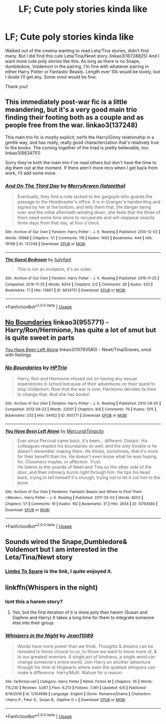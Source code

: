 #+TITLE: LF; Cute poly stories kinda like

* LF; Cute poly stories kinda like
:PROPERTIES:
:Author: bandito91
:Score: 0
:DateUnix: 1544109994.0
:DateShort: 2018-Dec-06
:FlairText: Request
:END:
Walked out of the cinema wanting to read Leta/Tina stories, didn't find many. But I did find this cute Leta/Tina/Newt story. linkao3(16728825) And I want more cute poly stories like this. As long as there is no Snape, dumbledore, Voldemort in the pairing, I'm fine with whatever pairing in either Harry Potter or Fantastic Beasts. Length over 10k would be lovely, but I doubt I'll get any. Some smut would be fine.

Thank you!


** This immediately post-war fic is a little meandering, but it's a very good main trio finding their footing both as a couple and as people free from the war. linkao3(137248)

This main trio fic is mostly explicit, nerfs the Harry/Ginny relationship in a gentle way, and has really, really good characterization that's relatively true to the books. The coming together of the triad is pretty believable, too. linkao3(8634751)

Sorry they're both the main trio--I've read others but don't have the time to dig them out at the moment. If there aren't more recs when I get back from work, I'll add some more.
:PROPERTIES:
:Author: paragon_falcon
:Score: 5
:DateUnix: 1544118768.0
:DateShort: 2018-Dec-06
:END:

*** [[https://archiveofourown.org/works/137248][*/And On The Third Day/*]] by [[https://www.archiveofourown.org/users/lalaietha/pseuds/MerryArwen][/MerryArwen (lalaietha)/]]

#+begin_quote
  Eventually, they find a note tacked to the gargoyle who guards the passage to the Headmaster's office. It is in Granger's handwriting and signed by her at the bottom, and tells them that, the danger being over and the initial aftermath winding down, she feels that the three of them need some time alone to recuperate and will reappear exactly three days from that day, at four o'clock.
#+end_quote

^{/Site/:} ^{Archive} ^{of} ^{Our} ^{Own} ^{*|*} ^{/Fandom/:} ^{Harry} ^{Potter} ^{-} ^{J.} ^{K.} ^{Rowling} ^{*|*} ^{/Published/:} ^{2010-12-03} ^{*|*} ^{/Words/:} ^{10968} ^{*|*} ^{/Chapters/:} ^{1/1} ^{*|*} ^{/Comments/:} ^{119} ^{*|*} ^{/Kudos/:} ^{1493} ^{*|*} ^{/Bookmarks/:} ^{444} ^{*|*} ^{/Hits/:} ^{19798} ^{*|*} ^{/ID/:} ^{137248} ^{*|*} ^{/Download/:} ^{[[https://archiveofourown.org/downloads/Me/MerryArwen/137248/And%20On%20The%20Third%20Day.epub?updated_at=1504635985][EPUB]]} ^{or} ^{[[https://archiveofourown.org/downloads/Me/MerryArwen/137248/And%20On%20The%20Third%20Day.mobi?updated_at=1504635985][MOBI]]}

--------------

[[https://archiveofourown.org/works/8634751][*/The Guest Bedroom/*]] by [[https://www.archiveofourown.org/users/holyfant/pseuds/holyfant][/holyfant/]]

#+begin_quote
  This is not an invitation, it's an order.
#+end_quote

^{/Site/:} ^{Archive} ^{of} ^{Our} ^{Own} ^{*|*} ^{/Fandom/:} ^{Harry} ^{Potter} ^{-} ^{J.} ^{K.} ^{Rowling} ^{*|*} ^{/Published/:} ^{2016-11-25} ^{*|*} ^{/Completed/:} ^{2016-11-25} ^{*|*} ^{/Words/:} ^{8204} ^{*|*} ^{/Chapters/:} ^{2/2} ^{*|*} ^{/Comments/:} ^{28} ^{*|*} ^{/Kudos/:} ^{533} ^{*|*} ^{/Bookmarks/:} ^{71} ^{*|*} ^{/Hits/:} ^{13867} ^{*|*} ^{/ID/:} ^{8634751} ^{*|*} ^{/Download/:} ^{[[https://archiveofourown.org/downloads/ho/holyfant/8634751/The%20Guest%20Bedroom.epub?updated_at=1480157257][EPUB]]} ^{or} ^{[[https://archiveofourown.org/downloads/ho/holyfant/8634751/The%20Guest%20Bedroom.mobi?updated_at=1480157257][MOBI]]}

--------------

*FanfictionBot*^{2.0.0-beta} | [[https://github.com/tusing/reddit-ffn-bot/wiki/Usage][Usage]]
:PROPERTIES:
:Author: FanfictionBot
:Score: 1
:DateUnix: 1544118789.0
:DateShort: 2018-Dec-06
:END:


** [[https://archiveofourown.org/works/955771][No Boundaries]] linkao3(955771) - Harry/Ron/Hermione, has quite a lot of smut but is quite sweet in parts

[[https://archiveofourown.org/works/10793580][You Have Been Left Alone]] linkao3(10793580) - Newt/Tina/Graves, smut with feelings
:PROPERTIES:
:Author: siderumincaelo
:Score: 2
:DateUnix: 1544121854.0
:DateShort: 2018-Dec-06
:END:

*** [[https://archiveofourown.org/works/955771][*/No Boundaries/*]] by [[https://www.archiveofourown.org/users/HPTrio/pseuds/HPTrio][/HPTrio/]]

#+begin_quote
  Harry, Ron and Hermione missed out on having any sexual experiences in school because of their adventures on their quest to stop Voldemort. Now that the war is over, Hermione decides its time to change that. And she has books!
#+end_quote

^{/Site/:} ^{Archive} ^{of} ^{Our} ^{Own} ^{*|*} ^{/Fandom/:} ^{Harry} ^{Potter} ^{-} ^{J.} ^{K.} ^{Rowling} ^{*|*} ^{/Published/:} ^{2013-09-05} ^{*|*} ^{/Completed/:} ^{2013-09-23} ^{*|*} ^{/Words/:} ^{23001} ^{*|*} ^{/Chapters/:} ^{8/8} ^{*|*} ^{/Comments/:} ^{79} ^{*|*} ^{/Kudos/:} ^{1215} ^{*|*} ^{/Bookmarks/:} ^{233} ^{*|*} ^{/Hits/:} ^{54452} ^{*|*} ^{/ID/:} ^{955771} ^{*|*} ^{/Download/:} ^{[[https://archiveofourown.org/downloads/HP/HPTrio/955771/No%20Boundaries.epub?updated_at=1492691887][EPUB]]} ^{or} ^{[[https://archiveofourown.org/downloads/HP/HPTrio/955771/No%20Boundaries.mobi?updated_at=1492691887][MOBI]]}

--------------

[[https://archiveofourown.org/works/10793580][*/You Have Been Left Alone/*]] by [[https://www.archiveofourown.org/users/MercurialTenacity/pseuds/MercurialTenacity][/MercurialTenacity/]]

#+begin_quote
  Ever since Percival came back, it's been... different. Distant. His colleagues respect his boundaries so well, and the only trouble is he doesn't remember making them. He thinks, sometimes, that it's more for their benefit than his. He doesn't even know what he was hoping for. Closeness maybe, or affection. Trust.\\
  He listens to the sounds of Newt and Tina on the other side of the door, and their intimacy burns right through him. He tips his head back, trying to tell himself it's enough, trying not to let it cut him to the bone.
#+end_quote

^{/Site/:} ^{Archive} ^{of} ^{Our} ^{Own} ^{*|*} ^{/Fandoms/:} ^{Fantastic} ^{Beasts} ^{and} ^{Where} ^{to} ^{Find} ^{Them} ^{<Movies>,} ^{Harry} ^{Potter} ^{-} ^{J.} ^{K.} ^{Rowling} ^{*|*} ^{/Published/:} ^{2017-05-02} ^{*|*} ^{/Words/:} ^{8053} ^{*|*} ^{/Chapters/:} ^{1/1} ^{*|*} ^{/Comments/:} ^{19} ^{*|*} ^{/Kudos/:} ^{162} ^{*|*} ^{/Bookmarks/:} ^{31} ^{*|*} ^{/Hits/:} ^{2834} ^{*|*} ^{/ID/:} ^{10793580} ^{*|*} ^{/Download/:} ^{[[https://archiveofourown.org/downloads/Me/MercurialTenacity/10793580/You%20Have%20Been%20Left%20Alone.epub?updated_at=1493696474][EPUB]]} ^{or} ^{[[https://archiveofourown.org/downloads/Me/MercurialTenacity/10793580/You%20Have%20Been%20Left%20Alone.mobi?updated_at=1493696474][MOBI]]}

--------------

*FanfictionBot*^{2.0.0-beta} | [[https://github.com/tusing/reddit-ffn-bot/wiki/Usage][Usage]]
:PROPERTIES:
:Author: FanfictionBot
:Score: 1
:DateUnix: 1544121867.0
:DateShort: 2018-Dec-06
:END:


** Sounds wired the Snape,Dumbledore& Voldemort but I am interested in the Leta/Tina/Newt story
:PROPERTIES:
:Author: MaleficentShow
:Score: 1
:DateUnix: 1544111945.0
:DateShort: 2018-Dec-06
:END:

*** [[https://archiveofourown.org/works/16728825][Limbs To Spare]] is the link, I quite enjoyed it.
:PROPERTIES:
:Author: siderumincaelo
:Score: 1
:DateUnix: 1544121872.0
:DateShort: 2018-Dec-06
:END:


** linkffn(Whispers in the night)
:PROPERTIES:
:Author: nauze18
:Score: 1
:DateUnix: 1544124596.0
:DateShort: 2018-Dec-06
:END:

*** Isnt this a harem story?
:PROPERTIES:
:Author: bandito91
:Score: 2
:DateUnix: 1544129857.0
:DateShort: 2018-Dec-07
:END:

**** Yes, but the first iteration of it is more poly than harem (Susan and Daphne and Harry) It takes a long time for them to integrate someone else into their group.
:PROPERTIES:
:Author: nauze18
:Score: 1
:DateUnix: 1544155569.0
:DateShort: 2018-Dec-07
:END:


*** [[https://www.fanfiction.net/s/12104688/1/][*/Whispers in the Night/*]] by [[https://www.fanfiction.net/u/4926128/Jean11089][/Jean11089/]]

#+begin_quote
  Words have more power than we think. Thoughts & dreams can be revealed to those closest to us, to those we want to know more of, & to our greatest enemies. A single act of kindness, a single word can change someone's entire world. Join Harry on another adventure through his time at Hogwarts where even the quietest whispers can make a difference. Harry/Multi. Mature for a reason.
#+end_quote

^{/Site/:} ^{fanfiction.net} ^{*|*} ^{/Category/:} ^{Harry} ^{Potter} ^{*|*} ^{/Rated/:} ^{Fiction} ^{M} ^{*|*} ^{/Chapters/:} ^{55} ^{*|*} ^{/Words/:} ^{715,230} ^{*|*} ^{/Reviews/:} ^{3,067} ^{*|*} ^{/Favs/:} ^{6,213} ^{*|*} ^{/Follows/:} ^{7,361} ^{*|*} ^{/Updated/:} ^{6/6} ^{*|*} ^{/Published/:} ^{8/16/2016} ^{*|*} ^{/id/:} ^{12104688} ^{*|*} ^{/Language/:} ^{English} ^{*|*} ^{/Genre/:} ^{Romance/Drama} ^{*|*} ^{/Characters/:} ^{<Harry} ^{P.,} ^{Fleur} ^{D.,} ^{Susan} ^{B.,} ^{Daphne} ^{G.>} ^{*|*} ^{/Download/:} ^{[[http://www.ff2ebook.com/old/ffn-bot/index.php?id=12104688&source=ff&filetype=epub][EPUB]]} ^{or} ^{[[http://www.ff2ebook.com/old/ffn-bot/index.php?id=12104688&source=ff&filetype=mobi][MOBI]]}

--------------

*FanfictionBot*^{2.0.0-beta} | [[https://github.com/tusing/reddit-ffn-bot/wiki/Usage][Usage]]
:PROPERTIES:
:Author: FanfictionBot
:Score: 1
:DateUnix: 1544124616.0
:DateShort: 2018-Dec-06
:END:
